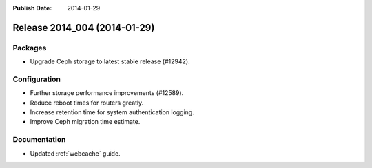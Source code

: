 :Publish Date: 2014-01-29

Release 2014_004 (2014-01-29)
-----------------------------

Packages
^^^^^^^^

* Upgrade Ceph storage to latest stable release (#12942).


Configuration
^^^^^^^^^^^^^

* Further storage performance improvements (#12589).
* Reduce reboot times for routers greatly.
* Increase retention time for system authentication logging.
* Improve Ceph migration time estimate.


Documentation
^^^^^^^^^^^^^

* Updated :ref:`webcache` guide.


.. vim: set spell spelllang=en:
